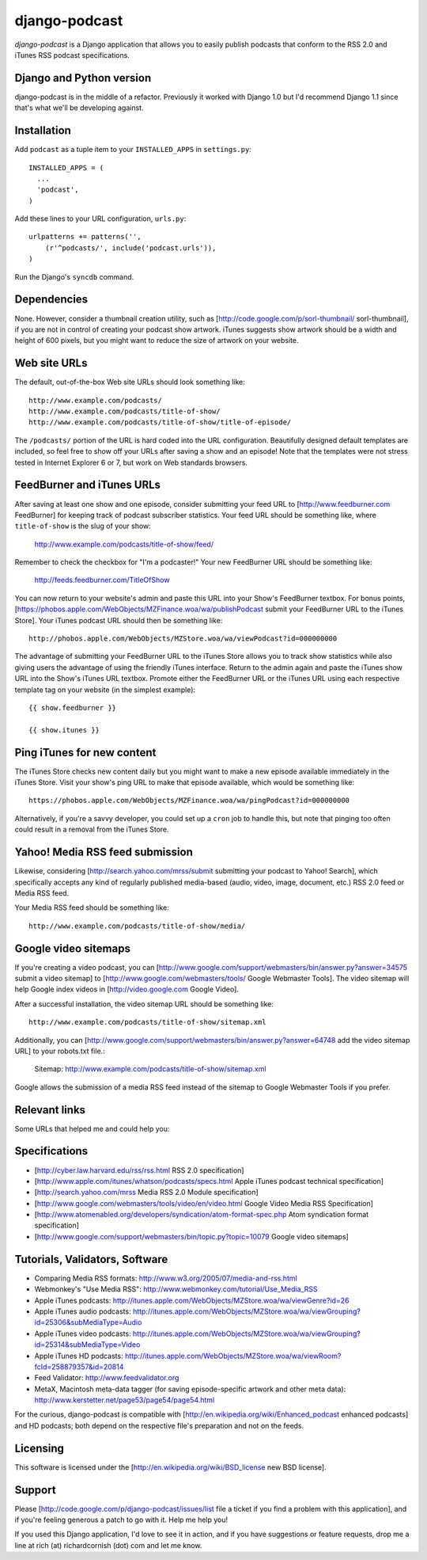 ==============
django-podcast
==============

*django-podcast* is a Django application that allows you to easily publish podcasts that conform to the RSS 2.0 and iTunes RSS podcast specifications.

Django and Python version
=========================

django-podcast is in the middle of a refactor. Previously it worked with Django 1.0 but I'd recommend Django 1.1 since that's what we'll be developing against.

Installation
============

Add ``podcast`` as a tuple item to your ``INSTALLED_APPS`` in ``settings.py``::

    INSTALLED_APPS = (
      ...
      'podcast',
    )

Add these lines to your URL configuration, ``urls.py``::

    urlpatterns += patterns('', 
        (r'^podcasts/', include('podcast.urls')),
    )

Run the Django's ``syncdb`` command.


Dependencies
============

None. However, consider a thumbnail creation utility, such as [http://code.google.com/p/sorl-thumbnail/ sorl-thumbnail], if you are not in control of creating your podcast show artwork. iTunes suggests show artwork should be a width and height of 600 pixels, but you might want to reduce the size of artwork on your website.

Web site URLs
=============

The default, out-of-the-box Web site URLs should look something like::

    http://www.example.com/podcasts/
    http://www.example.com/podcasts/title-of-show/
    http://www.example.com/podcasts/title-of-show/title-of-episode/

The ``/podcasts/`` portion of the URL is hard coded into the URL configuration. Beautifully designed default templates are included, so feel free to show off your URLs after saving a show and an episode! Note that the templates were not stress tested in Internet Explorer 6 or 7, but work on Web standards browsers.

FeedBurner and iTunes URLs
==========================

After saving at least one show and one episode, consider submitting your feed URL to [http://www.feedburner.com FeedBurner] for keeping track of podcast subscriber statistics. Your feed URL should be something like, where ``title-of-show`` is the slug of your show:

    http://www.example.com/podcasts/title-of-show/feed/

Remember to check the checkbox for "I'm a podcaster!" Your new FeedBurner URL should be something like:

    http://feeds.feedburner.com/TitleOfShow

You can now return to your website's admin and paste this URL into your Show's FeedBurner textbox. For bonus points, [https://phobos.apple.com/WebObjects/MZFinance.woa/wa/publishPodcast submit your FeedBurner URL to the iTunes Store]. Your iTunes podcast URL should then be something like::

    http://phobos.apple.com/WebObjects/MZStore.woa/wa/viewPodcast?id=000000000

The advantage of submitting your FeedBurner URL to the iTunes Store allows you to track show statistics while also giving users the advantage of using the friendly iTunes interface. Return to the admin again and paste the iTunes show URL into the Show's iTunes URL textbox. Promote either the FeedBurner URL or the iTunes URL using each respective template tag on your website (in the simplest example)::

    {{ show.feedburner }}

    {{ show.itunes }}

Ping iTunes for new content
===========================

The iTunes Store checks new content daily but you might want to make a new episode available immediately in the iTunes Store. Visit your show's ping URL to make that episode available, which would be something like::

    https://phobos.apple.com/WebObjects/MZFinance.woa/wa/pingPodcast?id=000000000

Alternatively, if you're a savvy developer, you could set up a ``cron`` job to handle this, but note that pinging too often could result in a removal from the iTunes Store.

Yahoo! Media RSS feed submission
================================

Likewise, considering [http://search.yahoo.com/mrss/submit submitting your podcast to Yahoo! Search], which specifically accepts any kind of regularly published media-based (audio, video, image, document, etc.) RSS 2.0 feed or Media RSS feed.

Your Media RSS feed should be something like::

    http://www.example.com/podcasts/title-of-show/media/

Google video sitemaps
=====================

If you're creating a video podcast, you can [http://www.google.com/support/webmasters/bin/answer.py?answer=34575 submit a video sitemap] to [http://www.google.com/webmasters/tools/ Google Webmaster Tools]. The video sitemap will help Google index videos in [http://video.google.com Google Video].

After a successful installation, the video sitemap URL should be something like::

    http://www.example.com/podcasts/title-of-show/sitemap.xml

Additionally, you can [http://www.google.com/support/webmasters/bin/answer.py?answer=64748 add the video sitemap URL] to your robots.txt file.:

    Sitemap: http://www.example.com/podcasts/title-of-show/sitemap.xml

Google allows the submission of a media RSS feed instead of the sitemap to Google Webmaster Tools if you prefer.

Relevant links
==============

Some URLs that helped me and could help you:

Specifications
==============

- [http://cyber.law.harvard.edu/rss/rss.html RSS 2.0 specification]
- [http://www.apple.com/itunes/whatson/podcasts/specs.html Apple iTunes podcast technical specification]
- [http://search.yahoo.com/mrss Media RSS 2.0 Module specification]
- [http://www.google.com/webmasters/tools/video/en/video.html Google Video Media RSS Specification]
- [http://www.atomenabled.org/developers/syndication/atom-format-spec.php Atom syndication format specification]
- [http://www.google.com/support/webmasters/bin/topic.py?topic=10079 Google video sitemaps]

Tutorials, Validators, Software
===============================

- Comparing Media RSS formats: http://www.w3.org/2005/07/media-and-rss.html
- Webmonkey's "Use Media RSS": http://www.webmonkey.com/tutorial/Use_Media_RSS
- Apple iTunes podcasts: http://itunes.apple.com/WebObjects/MZStore.woa/wa/viewGenre?id=26
- Apple iTunes audio podcasts: http://itunes.apple.com/WebObjects/MZStore.woa/wa/viewGrouping?id=25306&subMediaType=Audio
- Apple iTunes video podcasts: http://itunes.apple.com/WebObjects/MZStore.woa/wa/viewGrouping?id=25314&subMediaType=Video
- Apple iTunes HD podcasts: http://itunes.apple.com/WebObjects/MZStore.woa/wa/viewRoom?fcId=258879357&id=20814
- Feed Validator: http://www.feedvalidator.org
- MetaX, Macintosh meta-data tagger (for saving episode-specific artwork and other meta data): http://www.kerstetter.net/page53/page54/page54.html

For the curious, django-podcast is compatible with [http://en.wikipedia.org/wiki/Enhanced_podcast enhanced podcasts] and HD podcasts; both depend on the respective file's preparation and not on the feeds.

Licensing
=========

This software is licensed under the [http://en.wikipedia.org/wiki/BSD_license new BSD license].

Support
=======

Please [http://code.google.com/p/django-podcast/issues/list file a ticket if you find a problem with this application], and if you're feeling generous a patch to go with it. Help me help you!

If you used this Django application, I'd love to see it in action, and if you have suggestions or feature requests, drop me a line at rich (at) richardcornish (dot) com and let me know.

